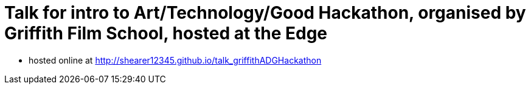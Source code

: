 = Talk for intro to Art/Technology/Good Hackathon, organised by Griffith Film School, hosted at the Edge

* hosted online at http://shearer12345.github.io/talk_griffithADGHackathon
